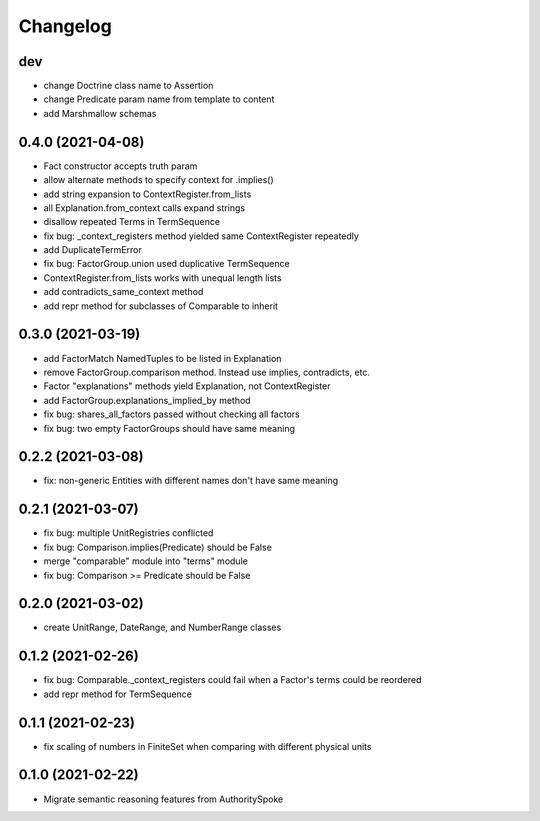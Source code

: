 Changelog
=========
dev
------------------
- change Doctrine class name to Assertion
- change Predicate param name from template to content
- add Marshmallow schemas

0.4.0 (2021-04-08)
------------------
- Fact constructor accepts truth param
- allow alternate methods to specify context for .implies()
- add string expansion to ContextRegister.from_lists
- all Explanation.from_context calls expand strings
- disallow repeated Terms in TermSequence
- fix bug: _context_registers method yielded same ContextRegister repeatedly
- add DuplicateTermError
- fix bug: FactorGroup.union used duplicative TermSequence
- ContextRegister.from_lists works with unequal length lists
- add contradicts_same_context method
- add repr method for subclasses of Comparable to inherit

0.3.0 (2021-03-19)
------------------
- add FactorMatch NamedTuples to be listed in Explanation
- remove FactorGroup.comparison method. Instead use implies, contradicts, etc.
- Factor "explanations" methods yield Explanation, not ContextRegister
- add FactorGroup.explanations_implied_by method
- fix bug: shares_all_factors passed without checking all factors
- fix bug: two empty FactorGroups should have same meaning

0.2.2 (2021-03-08)
------------------
- fix: non-generic Entities with different names don't have same meaning

0.2.1 (2021-03-07)
------------------
- fix bug: multiple UnitRegistries conflicted
- fix bug: Comparison.implies(Predicate) should be False
- merge "comparable" module into "terms" module
- fix bug: Comparison >= Predicate should be False

0.2.0 (2021-03-02)
------------------
- create UnitRange, DateRange, and NumberRange classes

0.1.2 (2021-02-26)
------------------
- fix bug: Comparable._context_registers could fail when a Factor's terms could be reordered
- add repr method for TermSequence

0.1.1 (2021-02-23)
------------------
- fix scaling of numbers in FiniteSet when comparing with different physical units

0.1.0 (2021-02-22)
------------------
- Migrate semantic reasoning features from AuthoritySpoke